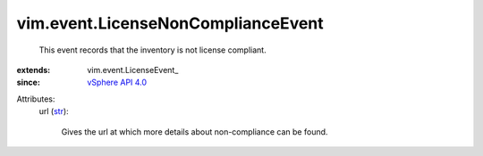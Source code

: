 
vim.event.LicenseNonComplianceEvent
===================================
  This event records that the inventory is not license compliant.
:extends: vim.event.LicenseEvent_
:since: `vSphere API 4.0 <vim/version.rst#vimversionversion5>`_

Attributes:
    url (`str <https://docs.python.org/2/library/stdtypes.html>`_):

       Gives the url at which more details about non-compliance can be found.
